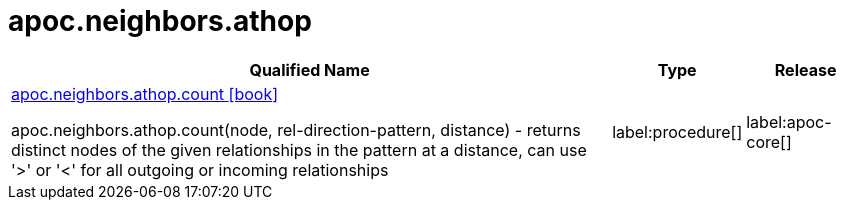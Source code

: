 ////
This file is generated by DocsTest, so don't change it!
////

= apoc.neighbors.athop
:description: This section contains reference documentation for the apoc.neighbors.athop procedures.

[.procedures, opts=header, cols='5a,1a,1a']
|===
| Qualified Name | Type | Release
|xref::overview/apoc.neighbors.athop/apoc.neighbors.athop.count.adoc[apoc.neighbors.athop.count icon:book[]]

apoc.neighbors.athop.count(node, rel-direction-pattern, distance) - returns distinct nodes of the given relationships in the pattern at a distance, can use '>' or '<' for all outgoing or incoming relationships
|label:procedure[]
|label:apoc-core[]
|===

